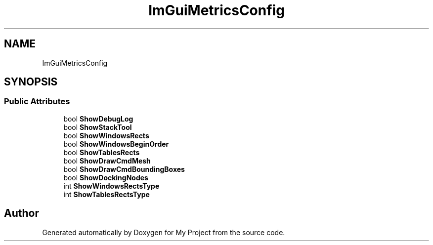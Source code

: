 .TH "ImGuiMetricsConfig" 3 "Wed Feb 1 2023" "Version Version 0.0" "My Project" \" -*- nroff -*-
.ad l
.nh
.SH NAME
ImGuiMetricsConfig
.SH SYNOPSIS
.br
.PP
.SS "Public Attributes"

.in +1c
.ti -1c
.RI "bool \fBShowDebugLog\fP"
.br
.ti -1c
.RI "bool \fBShowStackTool\fP"
.br
.ti -1c
.RI "bool \fBShowWindowsRects\fP"
.br
.ti -1c
.RI "bool \fBShowWindowsBeginOrder\fP"
.br
.ti -1c
.RI "bool \fBShowTablesRects\fP"
.br
.ti -1c
.RI "bool \fBShowDrawCmdMesh\fP"
.br
.ti -1c
.RI "bool \fBShowDrawCmdBoundingBoxes\fP"
.br
.ti -1c
.RI "bool \fBShowDockingNodes\fP"
.br
.ti -1c
.RI "int \fBShowWindowsRectsType\fP"
.br
.ti -1c
.RI "int \fBShowTablesRectsType\fP"
.br
.in -1c

.SH "Author"
.PP 
Generated automatically by Doxygen for My Project from the source code\&.
